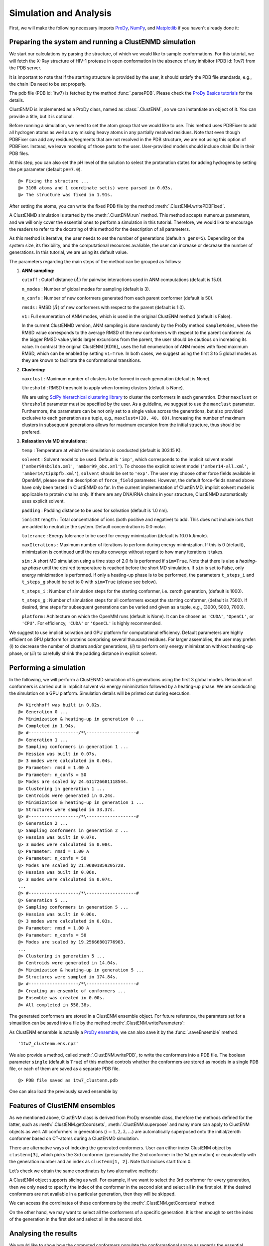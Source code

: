 .. _clustenmd:

Simulation and Analysis
===============================================================================

First, we will make the following necessary imports ProDy_, NumPy_, and Matplotlib_ 
if you haven't already done it:

.. _ProDy: http://prody.csb.pitt.edu/
.. _NumPy: https://numpy.org/
.. _Matplotlib: https://matplotlib.org/

.. ipython:: python

   import numpy as np
   import matplotlib.pyplot as plt
   from prody import *
   plt.ion()

Preparing the system and running a ClustENMD simulation
-------------------------------------------------------------------------------

We start our calculations by parsing the structure, of which we would like to sample 
conformations. For this tutorial, we will fetch the X-Ray structure of HIV-1 protease 
in open conformation in the absence of any inhibitor (PDB id: 1tw7) from the PDB server.

It is important to note that if the starting structure is provided by the user, it 
should satisfy the PDB file standards, e.g., the chain IDs need to be set properly.

The pdb file (PDB id: 1tw7) is fetched by the method :func:`.parsePDB`. Please check the 
`ProDy Basics tutorials <http://prody.csb.pitt.edu/tutorials/prody_tutorial/basics.html>`_ 
for the details.

.. ipython:: python

   pdb = parsePDB('1tw7', compressed=False)

ClustENMD is implemented as a ProDy class, named as :class:`.ClustENM`, so we can instantiate 
an object of it. You can provide a title, but it is optional.

.. ipython:: python
   :verbatim:

   clustenm = ClustENM()

Before running a simulation, we need to set the atom group that we would like to use. This 
method uses PDBFixer to add all hydrogen atoms as well as any missing heavy atoms in any 
partially resolved residues. Note that even though PDBFixer can add any residues/segments 
that are not resolved in the PDB structure, we are not using this option of PDBFixer. Instead, 
we leave modeling of those parts to the user. User-provided models should include chain IDs in 
their PDB files.

At this step, you can also set the pH level of the solution to select the protonation states 
for adding hydrogens by setting the ``pH`` parameter (default ``pH=7.0``).

.. ipython:: python
   :verbatim:

   clustenm.setAtoms(pdb)

.. parsed-literal::

   @> Fixing the structure ...
   @> 3108 atoms and 1 coordinate set(s) were parsed in 0.03s.
   @> The structure was fixed in 1.91s.
    
After setting the atoms, you can write the fixed PDB file by the method :meth:`.ClustENM.writePDBFixed`.

.. ipython:: python
   :verbatim:

   clustenm.writePDBFixed()

A ClustENMD simulation is started by the :meth:`.ClustENM.run` method. This method accepts numerous 
parameters, and we will only cover the essential ones to perform a simulation in this tutorial. 
Therefore, we would like to encourage the readers to refer to the docstring of this method for 
the description of all parameters.

As this method is iterative, the user needs to set the number of generations (default ``n_gens=5``). 
Depending on the system size, its flexibility, and the computational resources avaliable, the user 
can increase or decrease the number of generations. In this tutorial, we are using its default value.

The parameters regarding the main steps of the method can be grouped as follows:

1. **ANM sampling:**

   ``cutoff`` : Cutoff distance :math:`(\mathring{A})` for pairwise
   interactions used in ANM computations (default is 15.0).

   ``n_modes`` : Number of global modes for sampling (default is 3).

   ``n_confs`` : Number of new conformers generated from each parent
   conformer (default is 50).

   ``rmsds`` : RMSD :math:`(\mathring{A})` of new conformers with
   respect to the parent (default is 1.0).

   ``v1`` : Full enumeration of ANM modes, which is used in the original
   ClustENM method (default is False).

   In the current ClustENMD version, ANM sampling is done randomly by
   the ProDy method ``sampleModes``, where the RMSD value corresponds to
   the average RMSD of the new conformers with respect to the parent
   conformer. As the bigger RMSD value yields larger excursions from the
   parent, the user should be cautious on increasing its value. In
   contrast the original ClustENM [KD16]_ uses the full
   enumeration of ANM modes with fixed maximum RMSD, which can be
   enabled by setting ``v1=True``. In both cases, we suggest using the
   first 3 to 5 global modes as they are known to facilitate the
   conformational transitions.

2. **Clustering:**

   ``maxclust`` : Maximum number of clusters to be formed in each
   generation (default is None).

   ``threshold`` : RMSD threshold to apply when forming clusters
   (default is None).

   We are using `SciPy hierarchical clustering
   library <https://docs.scipy.org/doc/scipy/reference/cluster.hierarchy.html>`_
   to cluster the conformers in each generation. Either ``maxclust`` or
   ``threshold`` parameter must be specified by the user. As a
   guideline, we suggest to use the ``maxclust`` parameter. Furthermore,
   the parameters can be not only set to a single value across the
   generations, but also provided exclusive to each generation as a
   tuple, e.g., ``maxclust=(20, 40, 60)``. Increasing the number of
   maximum clusters in subsequent generations allows for maximum
   excursion from the initial structure, thus should be prefered.

3. **Relaxation via MD simulations:**

   ``temp`` : Temperature at which the simulation is conducted (default
   is 303.15 K).

   ``solvent`` : Solvent model to be used. Default is ``'imp'``, which
   corresponds to the implicit solvent model (``'amber99sbildn.xml'``,
   ``'amber99_obc.xml'``). To choose the explicit solvent model
   (``'amber14-all.xml'``, ``'amber14/tip3pfb.xml'``), ``solvent`` should be set
   to ``'exp'``. The user may choose other force fields available in
   OpenMM, please see the description of ``force_field`` parameter.
   However, the default force-fields named above have only been tested
   in ClustENMD so far. In the current implementation of ClustENMD,
   implicit solvent model is applicable to protein chains only. If there
   are any DNA/RNA chains in your structure, ClustENMD automatically
   uses explicit solvent.

   ``padding`` : Padding distance to be used for solvation (default is
   1.0 nm).

   ``ionicStrength`` : Total concentration of ions (both positive and
   negative) to add. This does not include ions that are added to
   neutralize the system. Default concentration is 0.0 molar.

   ``tolerance`` : Energy tolerance to be used for energy minimization
   (default is 10.0 kJ/mole).

   ``maxIterations`` : Maximum number of iterations to perform during
   energy minimization. If this is 0 (default), minimization is
   continued until the results converge without regard to how many
   iterations it takes.

   ``sim`` : A short MD simulation using a time step of 2.0 fs is
   performed if ``sim=True``. Note that there is also a *heating-up
   phase* until the desired temperature is reached before the short MD
   simulation. If ``sim`` is set to False, only energy minizimation is
   performed. If only a heating-up phase is to be performed, the
   parameters ``t_steps_i`` and ``t_steps_g`` should be set to 0 with
   ``sim=True`` (please see below).

   ``t_steps_i`` : Number of simulation steps for the starting
   conformer, i.e. zeroth generation, (default is 1000).

   ``t_steps_g`` : Number of simulation steps for all conformers except
   the starting conformer, (default is 7500). If desired, time steps for
   subsequent generations can be varied and given as a tuple, e.g.,
   (3000, 5000, 7000).

   ``platform`` : Achitecture on which the OpenMM runs (default is
   None). It can be chosen as ``'CUDA'``, ``'OpenCL'``, or ``'CPU'``. For
   efficiency, ``'CUDA'`` or ``'OpenCL'`` is highly recommended.

We suggest to use implicit solvation and GPU platform for computational efficiency. 
Default parameters are highly efficient on GPU platform for proteins comprising several 
thousand residues. For larger assemblies, the user may prefer: (*i*) to decrease the 
number of clusters and/or generations, (*ii*) to perform only energy minimization with/out 
heating-up phase, or (*iii*) to carefully shrink the padding distance in explicit solvent.

Performing a simulation
-------------------------------------------------------------------------------

In the following, we will perform a ClustENMD simulation of 5 generations using the first 
3 global modes. Relaxation of conformers is carried out in implicit solvent via energy 
minimization followed by a heating-up phase. We are conducting the simulation on a GPU platform. 
Simulation details will be printed out during execution.

.. ipython:: python
   :verbatim:

   clustenm.run(n_modes=3, n_gens=5,
                maxclust=tuple(range(20, 120, 20)),
                sim=True, solvent='imp',
                t_steps_i=0, t_steps_g=0,
                platform='CUDA')

.. parsed-literal::

   @> Kirchhoff was built in 0.02s.
   @> Generation 0 ...
   @> Minimization & heating-up in generation 0 ...
   @> Completed in 1.94s.
   @> #-------------------/``*``\\-------------------#
   @> Generation 1 ...
   @> Sampling conformers in generation 1 ...
   @> Hessian was built in 0.07s.
   @> 3 modes were calculated in 0.04s.
   @> Parameter: rmsd = 1.00 A
   @> Parameter: n_confs = 50
   @> Modes are scaled by 24.611726681118544.
   @> Clustering in generation 1 ...
   @> Centroids were generated in 0.24s.
   @> Minimization & heating-up in generation 1 ...
   @> Structures were sampled in 33.37s.
   @> #-------------------/``*``\\-------------------#
   @> Generation 2 ...
   @> Sampling conformers in generation 2 ...
   @> Hessian was built in 0.07s.
   @> 3 modes were calculated in 0.08s.
   @> Parameter: rmsd = 1.00 A
   @> Parameter: n_confs = 50
   @> Modes are scaled by 21.96801859205728.
   @> Hessian was built in 0.06s.
   @> 3 modes were calculated in 0.07s.
   ...
   @> #-------------------/``*``\\-------------------#
   @> Generation 5 ...
   @> Sampling conformers in generation 5 ...
   @> Hessian was built in 0.06s.
   @> 3 modes were calculated in 0.03s.
   @> Parameter: rmsd = 1.00 A
   @> Parameter: n_confs = 50
   @> Modes are scaled by 19.25666801776903.
   ...
   @> Clustering in generation 5 ...
   @> Centroids were generated in 14.04s.
   @> Minimization & heating-up in generation 5 ...
   @> Structures were sampled in 174.84s.
   @> #-------------------/``*``\\-------------------#
   @> Creating an ensemble of conformers ...
   @> Ensemble was created in 0.00s.
   @> All completed in 558.38s.

The generated conformers are stored in a ClustENM ensemble object. For future reference, the 
paramters set for a simualtion can be saved into a file by the method :meth:`.ClustENM.writeParameters`:

.. ipython:: python
   :verbatim:

   clustenm.writeParameters()

As ClustENM ensemble is actually a `ProDy ensemble <http://prody.csb.pitt.edu/manual/reference/ensemble/index.html>`_, 
we can also save it by the :func:`.saveEnsemble` method:

.. ipython:: python
   :verbatim:

   saveEnsemble(clustenm)

.. parsed-literal::

   '1tw7_clustenm.ens.npz'

We also provide a method, called :meth:`.ClustENM.writePDB`, to write the conformers into a PDB file. The 
boolean parameter ``single`` (default is ``True``) of this method controls whether the conformers 
are stored as models in a single PDB file, or each of them are saved as a separate PDB file.

.. ipython:: python
   :verbatim:

   clustenm.writePDB()

.. parsed-literal::

   @> PDB file saved as 1tw7_clustenm.pdb
 
One can also load the previously saved ensemble by

.. ipython:: python

   clustenm = loadEnsemble('1tw7_clustenm.ens.npz')
    
Features of ClustENM ensembles
-------------------------------------------------------------------------------

As we mentioned above, ClustENM class is derived from ProDy ensemble class, therefore the methods 
defined for the latter, such as :meth:`.ClustENM.getCoordsets`, :meth:`.ClustENM.superpose` and 
many more can apply to ClustENM objects as well. All conformers in generations (:math:`i=1,2,3,\ldots`) 
are automatically superposed onto the initial/zeroth conformer based on C\ :math:`^\alpha`-atoms 
during a ClustENMD simulation.

There are alternative ways of indexing the generated conformers. User can either index ClustENM 
object by ``clustenm[3]``, which picks the 3rd conformer (presumably the 2nd conformer in the 
1st generation) or equivalently with the generation number and an index as ``clustenm[1, 2]``. 
Note that indices start from 0.

Let’s check we obtain the same coordinates by two alternative methods:

.. ipython:: python

   np.allclose(clustenm[3].getCoords(), clustenm[1, 2].getCoords())

A ClustENM object supports slicing as well. For example, if we want to select the 3rd conformer 
for every generation, then we only need to specify the index of the conformer in the second slot 
and select all in the first slot. If the desired conformers are not available in a particular 
generation, then they will be skipped.

.. ipython:: python

   clustenm[:, 3]

We can access the corrdinates of these conformers by the :meth:`.ClustENM.getCoordsets` method:

.. ipython:: python

   clustenm[:, 3].getCoordsets()

On the other hand, we may want to select all the conformers of a specific generation. It is then 
enough to set the index of the generation in the first slot and select all in the second slot.

.. ipython:: python

   clustenm[3, :]

Analysing the results
-------------------------------------------------------------------------------

We would like to show how the computed conformers populate the conformational space as regards 
the essential dynamics of the structure. For this aim, we perform a principal component analysis 
(PCA) on the generated ensemble. Next, we will project the conformers onto the space spanned by 
the first two PCs, which explain the highest variance of the ensemble. This can be done using 
`ProDy ensemble analysis <http://prody.csb.pitt.edu/tutorials/ensemble_analysis/>`_.

We are calculating PCs based on the C\ :math:`^\alpha`-atoms. This selection can be done directly 
on the ClustENM object.

.. ipython:: python

   clustenm.select('ca')

.. ipython:: python

   clustenm

.. ipython:: python

   pca_clustenm = PCA()
   pca_clustenm.buildCovariance(clustenm)
   pca_clustenm.calcModes()

We can observe the progression of the conformers by coloring them in successive generations 
(from initial/zeroth to the last/fifth).

.. ipython:: python

   @savefig clustenm_gens.png
   with plt.style.context({'figure.dpi': 300,
                           'axes.labelsize': 'x-large',
                           'xtick.labelsize': 'large',
                           'ytick.labelsize': 'large'}):
       colors = ['r', 'm', 'c', 'orange', 'blue', 'green']
       plt.figure()
       for i in range(1, clustenm.numGenerations() + 1):
           showProjection(clustenm[i, :], pca_clustenm[:2],
                             c=colors[i], label='%d'%i)
       showProjection(clustenm[0, :], pca_clustenm[:2],
                         c=colors[0], label='0',
                         marker='*', markersize=10)
       plt.xlabel('PC1')
       plt.ylabel('PC2')
       plt.legend()
       plt.tight_layout()
       plt.show()

The median and maximum RMSDs with respect to the initial conformer can be calculated for the 
whole ensemble by

.. ipython:: python

   rmsds = clustenm.getRMSDs()

.. ipython:: python

   np.median(rmsds), np.max(rmsds)

One can also check the RMSDs of the conformers in each generation with respect to the initial 
conformer:

.. ipython:: python

   rmsd_gens = []
   for i in range(1, clustenm.numGenerations()+1):
       tmp = calcRMSD(clustenm.getCoords(),
                         clustenm[i, :].getCoordsets())
       rmsd_gens.append([tmp.min(), tmp.mean(), tmp.max()])
   rmsd_gens = np.array(rmsd_gens)

.. ipython:: python

   @savefig clustenm_rmsd.png
   with plt.style.context({'figure.dpi': 300,
                           'axes.labelsize': 'x-large',
                           'xtick.labelsize': 'large',
                           'ytick.labelsize': 'large'}):
       plt.figure()
       plt.bar(np.arange(1, 6)-0.15, rmsd_gens[:, 0],
               width=.15, color='c', label='min')
       plt.bar(np.arange(1, 6), rmsd_gens[:, 1],
               width=.15, color='m', label='mean')
       plt.bar(np.arange(1, 6)+0.15, rmsd_gens[:, 2],
               width=.15, color='r', label='max')
       plt.xlabel('Generation')
       plt.ylabel(r'RMSD($\AA$)')
       plt.tight_layout()
       plt.show()

We want to also observe if our conformers approach the closed state of HIV-1 protease. 
For this purpose, an NMR ensemble of 28 models (PDB ID: 1bve with closed flaps) is projected 
onto the same subspace.

Let’s first fetch these models and superpose them onto the initial/zeroth conformer. For 
this step, we generate a temporary ensemble of NMR models.

.. ipython:: python

   closed = parsePDB('1bve', subset='ca', compressed=False)
    
.. ipython:: python

   ens_cl = Ensemble()
   ens_cl.setAtoms(closed)
   ens_cl.setCoords(clustenm.getCoords())
   ens_cl.addCoordset(closed.getCoordsets())
   ens_cl.superpose()
    
   At this point, we will project both ClustENMD and NMR conformers on the subspace 
   spanned by the first two PCs of the ClustENMD ensemble.

.. ipython:: python

   @savefig clustenm_proj.png
   with plt.style.context({'figure.dpi': 300,
                           'axes.labelsize': 'x-large',
                           'xtick.labelsize': 'large',
                           'ytick.labelsize': 'large'}):
       plt.figure()
       showProjection(clustenmd, pca_clustenmd[:2],
                         c='orange', markersize=5, alpha=.5, label='ClustENMD')
       showProjection(clustenmd[0], pca_clustenmd[:2],
                         c='r', marker='*', markersize=10, label='Initial')
       showProjection(ens_cl[2:], pca_clustenmd[:2],
                         markersize=5, c='c', label='1bve', alpha=.5)
       plt.xlabel('PC1')
       plt.ylabel('PC2')
       plt.legend()
       plt.tight_layout()
       plt.show()

The figure above indicates that the unbiased conformer generation starting from the open state of HIV-1 protease (red star) 
can successfully encompass the NMR models representing its closed state (cyan dots). Each time you perform a ClustENMD run, 
you will obtain a unique ensemble due to the random sampling and MD simulations. Therefore, it is good practice to perform at 
least three independent runs, and combine the resulting ensembles for analysis.

**Note:** In this tutorial we showed the variability of our generated conformers following the procedure in our original paper [KD16]_. 
An alternative approach could also be followed if there are enough experimentally resolved homologous structures representing alternative 
states of a flexible protein. In this approach, we can perform PCA on the ensemble of experimental structures and later project the ClustENMD 
conformers onto the subspace defined by PCs of experimental structures (see the examples in [KD21]_). The movie on the ClustENMD webpage displays 
how the distribution, generated by a Gaussian kernel estimate plot, of HIV-1 protease conformational ensemble progresses as more generations are included. 
In that movie, ClustENMD conformers are projected on the experimental PC1 vs PC2. Specifically, blue surfaces/levels correspond to the progress of 
the runs starting from open structure.
